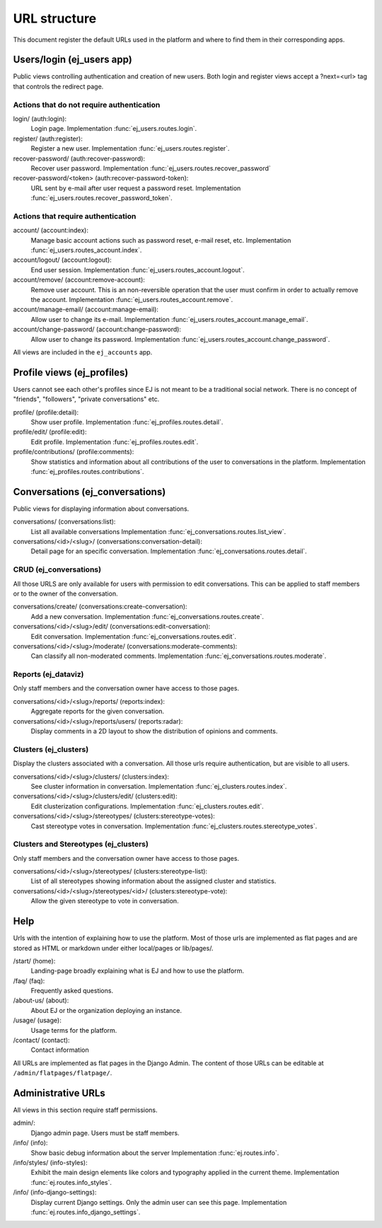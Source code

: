 =============
URL structure
=============

This document register the default URLs used in the platform and where to find
them in their corresponding apps.


Users/login (ej_users app)
==========================

Public views controlling authentication and creation of new users.
Both login and register views accept a ?next=<url> tag that controls the
redirect page.


Actions that do not require authentication
------------------------------------------

login/ (auth:login):
    Login page.
    Implementation :func:`ej_users.routes.login`.
register/ (auth:register):
    Register a new user.
    Implementation :func:`ej_users.routes.register`.
recover-password/ (auth:recover-password):
    Recover user password.
    Implementation :func:`ej_users.routes.recover_password`
recover-password/<token> (auth:recover-password-token):
    URL sent by e-mail after user request a password reset.
    Implementation :func:`ej_users.routes.recover_password_token`.


Actions that require authentication
-----------------------------------

account/ (account:index):
    Manage basic account actions such as password reset, e-mail reset, etc.
    Implementation :func:`ej_users.routes_account.index`.
account/logout/ (account:logout):
    End user session.
    Implementation :func:`ej_users.routes_account.logout`.
account/remove/ (account:remove-account):
    Remove user account. This is an non-reversible operation that the user
    must confirm in order to actually remove the account.
    Implementation :func:`ej_users.routes_account.remove`.
account/manage-email/ (account:manage-email):
    Allow user to change its e-mail.
    Implementation :func:`ej_users.routes_account.manage_email`.
account/change-password/ (account:change-password):
    Allow user to change its password.
    Implementation :func:`ej_users.routes_account.change_password`.

All views are included in the ``ej_accounts`` app.



Profile views (ej_profiles)
===========================

Users cannot see each other's profiles since EJ is not meant to be a traditional
social network. There is no concept of "friends", "followers",
"private conversations" etc.

profile/ (profile:detail):
    Show user profile.
    Implementation :func:`ej_profiles.routes.detail`.
profile/edit/ (profile:edit):
    Edit profile.
    Implementation :func:`ej_profiles.routes.edit`.
profile/contributions/ (profile:comments):
    Show statistics and information about all contributions of the user to
    conversations in the platform.
    Implementation :func:`ej_profiles.routes.contributions`.



Conversations (ej_conversations)
================================

Public views for displaying information about conversations.

conversations/ (conversations:list):
    List all available conversations
    Implementation :func:`ej_conversations.routes.list_view`.
conversations/<id>/<slug>/ (conversations:conversation-detail):
    Detail page for an specific conversation.
    Implementation :func:`ej_conversations.routes.detail`.


CRUD (ej_conversations)
-----------------------

All those URLS are only available for users with permission to edit
conversations. This can be applied to staff members or to the owner of the
conversation.

conversations/create/ (conversations:create-conversation):
    Add a new conversation.
    Implementation :func:`ej_conversations.routes.create`.
conversations/<id>/<slug>/edit/ (conversations:edit-conversation):
    Edit conversation.
    Implementation :func:`ej_conversations.routes.edit`.
conversations/<id>/<slug>/moderate/ (conversations:moderate-comments):
    Can classify all non-moderated comments.
    Implementation :func:`ej_conversations.routes.moderate`.



Reports (ej_dataviz)
--------------------

Only staff members and the conversation owner have access to those pages.

conversations/<id>/<slug>/reports/ (reports:index):
    Aggregate reports for the given conversation.
conversations/<id>/<slug>/reports/users/ (reports:radar):
    Display comments in a 2D layout to show the distribution of opinions and
    comments.

Clusters (ej_clusters)
----------------------

Display the clusters associated with a conversation. All those urls require
authentication, but are visible to all users.

conversations/<id>/<slug>/clusters/ (clusters:index):
    See cluster information in conversation.
    Implementation :func:`ej_clusters.routes.index`.
conversations/<id>/<slug>/clusters/edit/ (clusters:edit):
    Edit clusterization configurations.
    Implementation :func:`ej_clusters.routes.edit`.
conversations/<id>/<slug>/stereotypes/ (clusters:stereotype-votes):
    Cast stereotype votes in conversation.
    Implementation :func:`ej_clusters.routes.stereotype_votes`.



Clusters and Stereotypes (ej_clusters)
--------------------------------------

Only staff members and the conversation owner have access to those pages.

conversations/<id>/<slug>/stereotypes/ (clusters:stereotype-list):
    List of all stereotypes showing information about the assigned cluster and
    statistics.
conversations/<id>/<slug>/stereotypes/<id>/ (clusters:stereotype-vote):
    Allow the given stereotype to vote in conversation.


Help
====

Urls with the intention of explaining how to use the platform. Most of those
urls are implemented as flat pages and are stored as HTML or markdown under
either local/pages or lib/pages/.

/start/ (home):
    Landing-page broadly explaining what is EJ and how to use the platform.
/faq/ (faq):
    Frequently asked questions.
/about-us/ (about):
    About EJ or the organization deploying an instance.
/usage/ (usage):
    Usage terms for the platform.
/contact/ (contact):
    Contact information

All URLs are implemented as flat pages in the Django Admin. The content
of those URLs can be editable at ``/admin/flatpages/flatpage/``.


Administrative URLs
===================

All views in this section require staff permissions.

admin/:
    Django admin page. Users must be staff members.
/info/ (info):
    Show basic debug information about the server
    Implementation :func:`ej.routes.info`.
/info/styles/ (info-styles):
    Exhibit the main design elements like colors and typography applied in the
    current theme.
    Implementation :func:`ej.routes.info_styles`.
/info/ (info-django-settings):
    Display current Django settings. Only the admin user can see this page.
    Implementation :func:`ej.routes.info_django_settings`.
